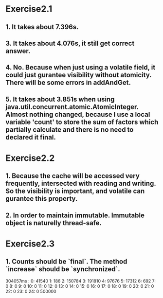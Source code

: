 * Exercise2.1

** 1. It takes about 7.396s.

** 3. It takes about 4.076s, it still get correct answer.

** 4. No. Because when just using a volatile field, it could just gurantee visibility without atomicity. There will be some errors in addAndGet.

** 5. It takes about 3.851s when using java.util.concurrent.atomic.AtomicInteger. Almost nothing changed, because I use a local variable 'count' to store the sum of factors which partially calculate and there is no need to declared it final.

* Exercise2.2

** 1. Because the cache will be accessed very frequently, intersected with reading and writing. So the visibility is important, and volatile can gurantee this property.

** 2. In order to maintain immutable. Immutable object is naturelly thread-safe.

* Exercise2.3

** 1. Counts should be `final`. The method `increase` should be `synchronized`.

304057ms :
 0:     41540
   1:       186
   2:    150784
   3:    191810
   4:     97676
   5:     17312
   6:       692
   7:         0
   8:         0
   9:         0
  10:         0
  11:         0
  12:         0
  13:         0
  14:         0
  15:         0
  16:         0
  17:         0
  18:         0
  19:         0
  20:         0
  21:         0
  22:         0
  23:         0
  24:         0
         500000
